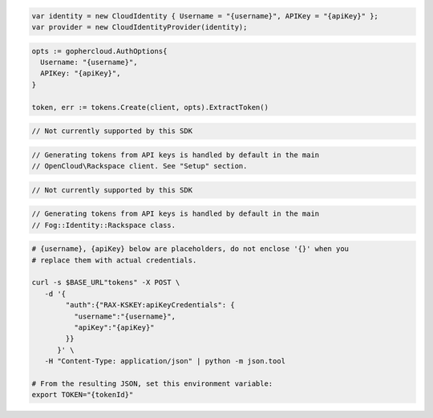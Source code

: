 .. code-block:: csharp

  var identity = new CloudIdentity { Username = "{username}", APIKey = "{apiKey}" };
  var provider = new CloudIdentityProvider(identity);

.. code-block:: go

  opts := gophercloud.AuthOptions{
    Username: "{username}",
    APIKey: "{apiKey}",
  }

  token, err := tokens.Create(client, opts).ExtractToken()

.. code-block:: java

.. code-block:: javascript

  // Not currently supported by this SDK

.. code-block:: php

  // Generating tokens from API keys is handled by default in the main
  // OpenCloud\Rackspace client. See "Setup" section.

.. code-block:: python

  // Not currently supported by this SDK

.. code-block:: ruby

  // Generating tokens from API keys is handled by default in the main
  // Fog::Identity::Rackspace class.

.. code-block:: sh

  # {username}, {apiKey} below are placeholders, do not enclose '{}' when you
  # replace them with actual credentials.

  curl -s $BASE_URL"tokens" -X POST \
     -d '{
          "auth":{"RAX-KSKEY:apiKeyCredentials": {
            "username":"{username}",
            "apiKey":"{apiKey}"
          }}
        }' \
     -H "Content-Type: application/json" | python -m json.tool

  # From the resulting JSON, set this environment variable:
  export TOKEN="{tokenId}"
